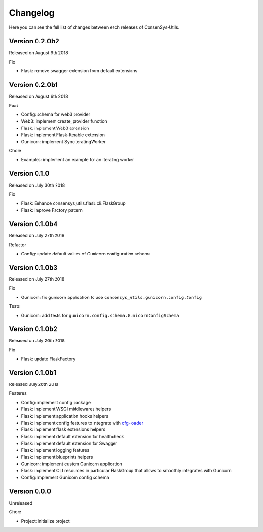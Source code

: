 Changelog
=========

Here you can see the full list of changes between each releases of ConsenSys-Utils.


Version 0.2.0b2
---------------

Released on August 9th 2018

Fix

- Flask: remove swagger extension from default extensions

Version 0.2.0b1
---------------

Released on August 6th 2018

Feat

- Config: schema for web3 provider
- Web3: implement create_provider function
- Flask: implement Web3 extension
- Flask: implement Flask-Iterable extension
- Gunicorn: implement SyncIteratingWorker

Chore

- Examples: implement an example for an iterating worker

Version 0.1.0
-------------

Released on July 30th 2018

Fix

- Flask: Enhance consensys_utils.flask.cli.FlaskGroup
- Flask: Improve Factory pattern

Version 0.1.0b4
---------------

Released on July 27th 2018

Refactor

- Config: update default values of Gunicorn configuration schema

Version 0.1.0b3
---------------

Released on July 27th 2018

Fix

- Gunicorn: fix gunicorn application to use ``consensys_utils.gunicorn.config.Config``

Tests

- Gunicorn: add tests for ``gunicorn.config.schema.GunicornConfigSchema``

Version 0.1.0b2
---------------

Released on July 26th 2018

Fix

- Flask: update FlaskFactory

Version 0.1.0b1
---------------

Released July 26th 2018

Features

- Config: implement config package
- Flask: implement WSGI middlewares helpers
- Flask: implement application hooks helpers
- Flask: implement config features to integrate with `cfg-loader`_
- Flask: implement flask extensions helpers
- Flask: implement default extension for healthcheck
- Flask: implement default extension for Swagger
- Flask: implement logging features
- Flask: implement blueprints helpers
- Gunicorn: implement custom Gunicorn application
- Flask: implement CLI resources in particular FlaskGroup that allows to smoothly integrates with Gunicorn
- Config: Implement Gunicorn config schema

.. _cfg-loader: https://github.com/nmvalera/cfg-loader

Version 0.0.0
-------------

Unreleased

Chore

- Project: Initialize project